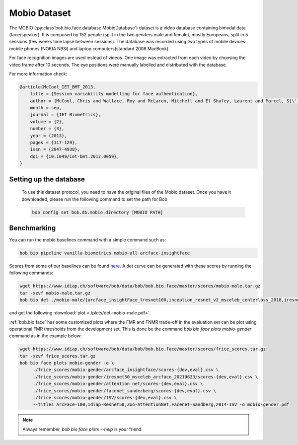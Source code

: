 .. vim: set fileencoding=utf-8 :

.. _bob.bio.face.learderboard.mobio:

=============
Mobio Dataset
=============


The MOBIO (:py:class`bob.bio.face.database.MobioDatabase`) dataset is a video database containing bimodal data (face/speaker).
It is composed by 152 people (split in the two genders male and female), mostly Europeans, split in 5 sessions (few weeks time lapse between sessions).
The database was recorded using two types of mobile devices: mobile phones (NOKIA N93i) and laptop 
computers(standard 2008 MacBook).

For face recognition images are used instead of videos.
One image was extracted from each video by choosing the video frame after 10 seconds.
The eye positions were manually labelled and distributed with the database.

For more information check:

.. code-block:: latex

    @article{McCool_IET_BMT_2013,
        title = {Session variability modelling for face authentication},
        author = {McCool, Chris and Wallace, Roy and McLaren, Mitchell and El Shafey, Laurent and Marcel, S{\'{e}}bastien},
        month = sep,
        journal = {IET Biometrics},
        volume = {2},
        number = {3},
        year = {2013},
        pages = {117-129},
        issn = {2047-4938},
        doi = {10.1049/iet-bmt.2012.0059},
    }

Setting up the database
=======================

    To use this dataset protocol, you need to have the original files of the Mobio dataset.
    Once you have it downloaded, please run the following command to set the path for Bob

    .. code-block:: sh

        bob config set bob.db.mobio.directory [MOBIO PATH]


Benchmarking
============
    
You can run the mobio baselines command with a simple command such as:

.. code-block:: bash

   bob bio pipeline vanilla-biometrics mobio-all arcface-insightface


Scores from some of our baselines can be found `here <https://www.idiap.ch/software/bob/data/bob/bob.bio.face/master/scores/mobio-male.tar.gz>`_.
A det curve can be generated with these scores by running the following commands:

.. code-block:: bash

   wget https://www.idiap.ch/software/bob/data/bob/bob.bio.face/master/scores/mobio-male.tar.gz   
   tar -xzvf mobio-male.tar.gz
   bob bio det ./mobio-male/{arcface_insightFace_lresnet100,inception_resnet_v2_msceleb_centerloss_2018,iresnet50,iresnet100,mobilenetv2_msceleb_arcface_2021,resnet50_msceleb_arcface_20210521,vgg16_oxford_baseline,afffe_baseline}/scores-{dev,eval} --legends arcface_insightFace_lresnet100,inception_resnet_v2_msceleb_centerloss_2018,iresnet50,iresnet100,mobilenetv2_msceleb_arcface_2021,resnet50_msceleb_arcface_20210521,vgg16_oxford_baseline,afffe -S -e --figsize 16,8

and get the following :download:`plot <./plots/det-mobio-male.pdf>`.



:ref:`bob.bio.face` has some customized plots where the FMR and FNMR trade-off in the evaluation set can be plot using operational
FMR thresholds from the development set.
This is done be the command `bob bio face plots mobio-gender` command as in the example below:


.. code-block:: bash

   wget https://www.idiap.ch/software/bob/data/bob/bob.bio.face/master/scores/frice_scores.tar.gz   
   tar -xzvf frice_scores.tar.gz
   bob bio face plots mobio-gender -e \
        ./frice_scores/mobio-gender/arcface_insightface/scores-{dev,eval}.csv \
        ./frice_scores/mobio-gender/iresnet50_msceleb_arcface_20210623/scores-{dev,eval}.csv \
        ./frice_scores/mobio-gender/attention_net/scores-{dev,eval}.csv \
        ./frice_scores/mobio-gender/facenet_sanderberg/scores-{dev,eval}.csv \
        ./frice_scores/mobio-gender/ISV/scores-{dev,eval}.csv \
        --titles ArcFace-100,Idiap-Resnet50,Zoo-AttentionNet,Facenet-Sandberg,2014-ISV -o mobio-gender.pdf


.. note::
  Always remember, `bob bio face plots --help` is your friend.

